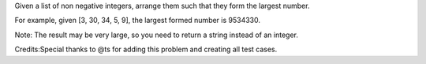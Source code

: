 Given a list of non negative integers, arrange them such that they form
the largest number.

For example, given [3, 30, 34, 5, 9], the largest formed number is
9534330.

Note: The result may be very large, so you need to return a string
instead of an integer.

Credits:Special thanks to @ts for adding this problem and creating all
test cases.
